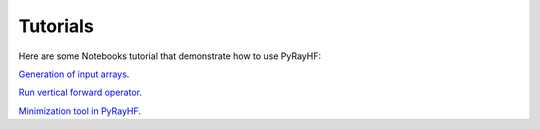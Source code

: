 Tutorials
=========

Here are some Notebooks tutorial that demonstrate how to use PyRayHF:

`Generation of input arrays <https://github.com/victoriyaforsythe/PyRayHF/blob/main/docs/tutorials/Example_Generate_Input_Arrays.ipynb>`_.

`Run vertical forward operator <https://github.com/victoriyaforsythe/PyRayHF/blob/main/docs/tutorials/Example_Vertical_Forward_Operator.ipynb>`_.

`Minimization tool in PyRayHF <https://github.com/victoriyaforsythe/PyRayHF/blob/main/docs/tutorials/Example_Minimization.ipynb>`_.